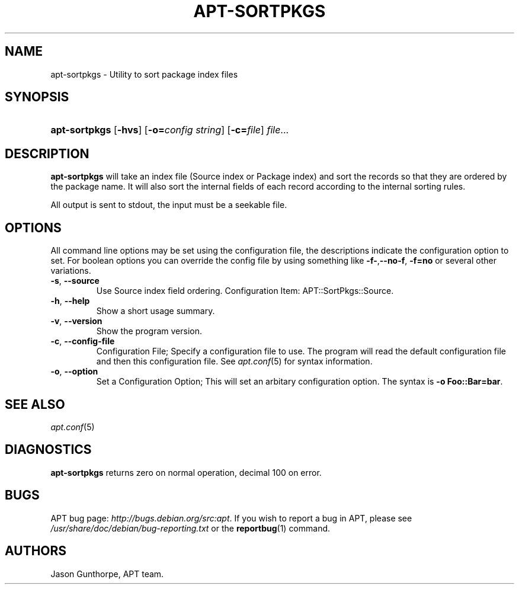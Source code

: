 .\"Generated by db2man.xsl. Don't modify this, modify the source.
.de Sh \" Subsection
.br
.if t .Sp
.ne 5
.PP
\fB\\$1\fR
.PP
..
.de Sp \" Vertical space (when we can't use .PP)
.if t .sp .5v
.if n .sp
..
.de Ip \" List item
.br
.ie \\n(.$>=3 .ne \\$3
.el .ne 3
.IP "\\$1" \\$2
..
.TH "APT-SORTPKGS" 1 "29 February 2004" "Linux" ""
.SH NAME
apt-sortpkgs \- Utility to sort package index files
.SH "SYNOPSIS"
.ad l
.hy 0
.HP 13
\fBapt\-sortpkgs\fR [\fB\-hvs\fR] [\fB\-o=\fIconfig\ string\fR\fR] [\fB\-c=\fIfile\fR\fR] \fIfile\fR...
.ad
.hy

.SH "DESCRIPTION"

.PP
\fBapt\-sortpkgs\fR will take an index file (Source index or Package index) and sort the records so that they are ordered by the package name\&. It will also sort the internal fields of each record according to the internal sorting rules\&.

.PP
All output is sent to stdout, the input must be a seekable file\&.

.SH "OPTIONS"

.PP
All command line options may be set using the configuration file, the descriptions indicate the configuration option to set\&. For boolean options you can override the config file by using something like \fB\-f\-\fR,\fB\-\-no\-f\fR, \fB\-f=no\fR or several other variations\&.

.TP
\fB\-s\fR, \fB\-\-source\fR
Use Source index field ordering\&. Configuration Item: APT::SortPkgs::Source\&.

.TP
\fB\-h\fR, \fB\-\-help\fR
Show a short usage summary\&.

.TP
\fB\-v\fR, \fB\-\-version\fR
Show the program version\&.

.TP
\fB\-c\fR, \fB\-\-config\-file\fR
Configuration File; Specify a configuration file to use\&. The program will read the default configuration file and then this configuration file\&. See \fB\fIapt\&.conf\fR\fR(5) for syntax information\&.

.TP
\fB\-o\fR, \fB\-\-option\fR
Set a Configuration Option; This will set an arbitary configuration option\&. The syntax is \fB\-o Foo::Bar=bar\fR\&.

.SH "SEE ALSO"

.PP
\fB\fIapt\&.conf\fR\fR(5)

.SH "DIAGNOSTICS"

.PP
\fBapt\-sortpkgs\fR returns zero on normal operation, decimal 100 on error\&.

.SH "BUGS"

.PP
APT bug page: \fIhttp://bugs.debian.org/src:apt\fR\&. If you wish to report a bug in APT, please see \fI/usr/share/doc/debian/bug\-reporting\&.txt\fR or the \fB\fBreportbug\fR\fR(1) command\&.

.SH AUTHORS
Jason Gunthorpe, APT team.
